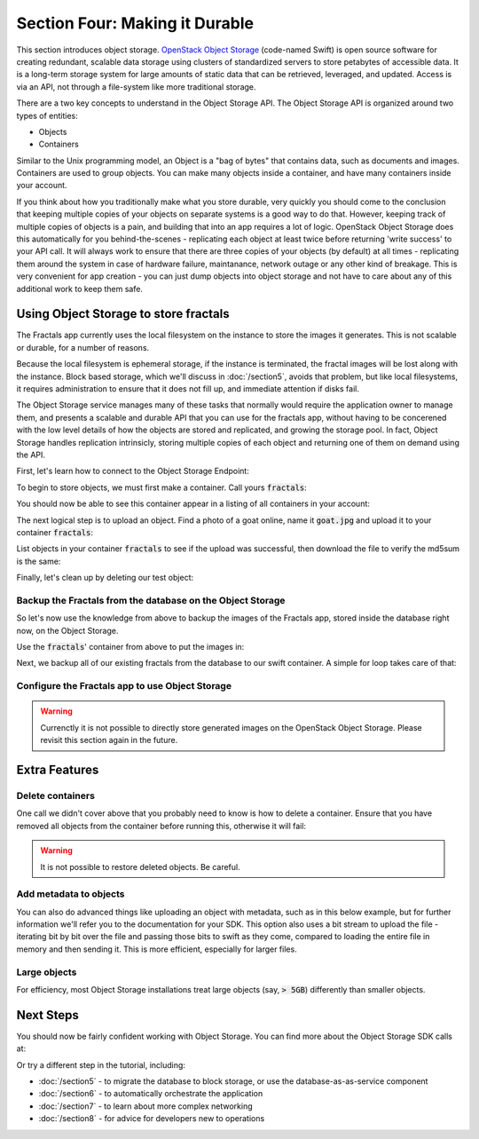 ===============================
Section Four: Making it Durable
===============================

.. todo:: https://github.com/apache/libcloud/pull/492

.. todo:: For later versions of the guide:  Extend the Fractals app to use Swift directly, and show the actual code from there.

.. todo:: Explain how to get objects back out again.

.. todo:: Large object support in Swift http://docs.openstack.org/developer/swift/overview_large_objects.html

This section introduces object storage.
`OpenStack Object Storage <http://www.openstack.org/software/openstack-storage/>`_
(code-named Swift) is open source software for creating redundant, scalable data storage
using clusters of standardized servers to store petabytes of accessible data.
It is a long-term storage system for large amounts of static data that can be
retrieved, leveraged, and updated. Access is via an API, not through a file-system
like more traditional storage.

There are a two key concepts to understand in the Object Storage API. The Object
Storage API is organized around two types of entities:

* Objects
* Containers

Similar to the Unix programming model, an Object is a "bag of bytes" that contains data,
such as documents and images. Containers are used to group objects.
You can make many objects inside a container, and have many containers inside your account.

If you think about how you traditionally make what you store durable, very quickly you should come
to the conclusion that keeping multiple copies of your objects on separate systems is a good way
to do that. However, keeping track of multiple copies of objects is a pain, and building that
into an app requires a lot of logic. OpenStack Object Storage does this automatically for you
behind-the-scenes - replicating each object at least twice before returning 'write success' to your
API call. It will always work to ensure that there are three copies of your objects (by default)
at all times - replicating them around the system in case of hardware failure, maintanance, network
outage or any other kind of breakage. This is very convenient for app creation - you can just dump
objects into object storage and not have to care about any of this additional work to keep them safe.


Using Object Storage to store fractals
--------------------------------------

The Fractals app currently uses the local filesystem on the instance to store the images it
generates. This is not scalable or durable, for a number of reasons.

Because the local filesystem is ephemeral storage, if the instance is terminated, the fractal
images will be lost along with the instance. Block based storage, which we'll discuss in :doc:`/section5`,
avoids that problem, but like local filesystems, it
requires administration to ensure that it does not fill up, and immediate attention if disks fail.

The Object Storage service manages many of these tasks that normally would require the application owner
to manage them, and presents a scalable and durable API that you can use for the fractals app, without
having to be concerened with the low level details of how the objects are stored and replicated,
and growing the storage pool. In fact, Object Storage handles replication intrinsicly, storing multiple
copies of each object and returning one of them on demand using the API.

First, let's learn how to connect to the Object Storage Endpoint:

.. only:: dotnet

    .. warning:: This section has not yet been completed for the .NET SDK

.. only:: fog

    .. warning:: This section has not yet been completed for the fog SDK

.. only:: jclouds

    .. warning:: This section has not yet been completed for the jclouds SDK

.. only:: libcloud

    .. literalinclude:: ../../samples/libcloud/section4.py
        :start-after: step-1
        :end-before: step-2


    .. warning::

        Libcloud 0.16 and 0.17 are afflicted with a bug that means authentication to
        a swift endpoint can fail with `a Python exception <https://issues.apache.org/jira/browse/LIBCLOUD-635>`_.
        If you encounter this, you can upgrade your libcloud version, or apply a simple
        `2-line patch <https://github.com/fifieldt/libcloud/commit/ec58868c3344a9bfe7a0166fc31c0548ed22ea87>`_.

    .. note:: Libcloud uses a different connector for Object Storage to all other OpenStack services,
               so a conn object from previous sections won't work here and we have to create a new one named :code:`swift`.

.. only:: node

    .. warning:: This section has not yet been completed for the pkgcloud SDK

.. only:: openstacksdk

    .. warning:: This section has not yet been completed for the OpenStack SDK

.. only:: phpopencloud

    .. warning:: This section has not yet been completed for the PHP-OpenCloud SDK


To begin to store objects, we must first make a container.
Call yours :code:`fractals`:

.. only:: libcloud

    .. literalinclude:: ../../samples/libcloud/section4.py
        :start-after: step-2
        :end-before: step-3

    You should see output such as:

    .. code-block:: python

        <Container: name=fractals, provider=OpenStack Swift>

You should now be able to see this container appear in a listing of
all containers in your account:

.. only:: libcloud

    .. literalinclude:: ../../samples/libcloud/section4.py
        :start-after: step-3
        :end-before: step-4

    You should see output such as:

    .. code-block:: python

        [<Container: name=fractals, provider=OpenStack Swift>]

The next logical step is to upload an object. Find a photo of a goat
online, name it :code:`goat.jpg` and upload it to your container :code:`fractals`:

.. only:: libcloud

    .. literalinclude:: ../../samples/libcloud/section4.py
        :start-after: step-4
        :end-before: step-5

List objects in your container :code:`fractals` to see if the upload was successful, then download
the file to verify the md5sum is the same:

.. only:: libcloud

    .. literalinclude:: ../../samples/libcloud/section4.py
        :start-after: step-5
        :end-before: step-6

    ::

       [<Object: name=an amazing goat, size=191874, hash=439884df9c1c15c59d2cf43008180048, provider=OpenStack Swift ...>]


    .. literalinclude:: ../../samples/libcloud/section4.py
        :start-after: step-6
        :end-before: step-7

    ::

        <Object: name=an amazing goat, size=954465, hash=7513986d3aeb22659079d1bf3dc2468b, provider=OpenStack Swift ...>

    .. literalinclude:: ../../samples/libcloud/section4.py
        :start-after: step-7
        :end-before: step-8

    ::

        7513986d3aeb22659079d1bf3dc2468b



Finally, let's clean up by deleting our test object:

.. only:: libcloud

    .. literalinclude:: ../../samples/libcloud/section4.py
        :start-after: step-8
        :end-before: step-9

    .. note:: You need to pass in objects to the delete commands, not object names.

    Now there should be no more objects be available in the container :code:`fractals`.

    .. literalinclude:: ../../samples/libcloud/section4.py
        :start-after: step-9
        :end-before: step-10

    ::

        []

Backup the Fractals from the database on the Object Storage
~~~~~~~~~~~~~~~~~~~~~~~~~~~~~~~~~~~~~~~~~~~~~~~~~~~~~~~~~~~

So let's now use the knowledge from above to backup the images of the Fractals app, stored inside the database right now, on the Object Storage.

Use the :code:`fractals`' container from above to put the images in:

.. only:: libcloud

    .. literalinclude:: ../../samples/libcloud/section4.py
        :start-after: step-10
        :end-before: step-11

Next, we backup all of our existing fractals from the database to our swift container. A simple for loop takes care of that:

.. only:: libcloud

    .. literalinclude:: ../../samples/libcloud/section4.py
        :start-after: step-11
        :end-before: step-12

    ::

        <Object: name=025fd8a0-6abe-4ffa-9686-bcbf853b71dc, size=61597, hash=b7a8a26e3c0ce9f80a1bf4f64792cd0c, provider=OpenStack Swift ...>
        <Object: name=26ca9b38-25c8-4f1e-9e6a-a0132a7a2643, size=136298, hash=9f9b4cac16893854dd9e79dc682da0ff, provider=OpenStack Swift ...>
        <Object: name=3f68c538-783e-42bc-8384-8396c8b0545d, size=27202, hash=e6ee0cd541578981c294cebc56bc4c35, provider=OpenStack Swift ...>

    .. note:: Replace :code:`IP_API_1` with the IP address of the API instance.

    .. note:: The example code uses the awesome `Requests library <http://docs.python-requests.org/en/latest/>`_. Ensure that it is installed on your system before trying to run the script above.


Configure the Fractals app to use Object Storage
~~~~~~~~~~~~~~~~~~~~~~~~~~~~~~~~~~~~~~~~~~~~~~~~

.. warning:: Currenctly it is not possible to directly store generated images on the OpenStack Object Storage. Please revisit this section again in the future.

Extra Features
--------------

Delete containers
~~~~~~~~~~~~~~~~~

One call we didn't cover above that you probably need to know is how to delete a container.
Ensure that you have removed all objects from the container before running this, otherwise
it will fail:

.. only:: libcloud

    .. literalinclude:: ../../samples/libcloud/section4.py
        :start-after: step-12
        :end-before: step-13

.. warning:: It is not possible to restore deleted objects. Be careful.

Add metadata to objects
~~~~~~~~~~~~~~~~~~~~~~~

You can also do advanced things like uploading an object with metadata, such
as in this below example, but for further information we'll refer you to the
documentation for your SDK. This option also uses a bit stream to upload the
file - iterating bit by bit over the file and passing those bits to swift as
they come, compared to loading the entire file in memory and then sending it.
This is more efficient, especially for larger files.


.. only:: libcloud

    .. literalinclude:: ../../samples/libcloud/section4.py
        :start-after: step-13
        :end-before: step-14

.. todo:: It would be nice to have a pointer here to section 9.

Large objects
~~~~~~~~~~~~~

For efficiency, most Object Storage installations treat large objects (say, :code:`> 5GB`)
differently than smaller objects.

.. only:: libcloud

    If you are working with large objects, use the :code:`ex_multipart_upload_object`
    call instead of the simpler :code:`upload_object` call. How the upload works behind-the-scenes
    is by splitting the large object into chunks, and creating a special manifest so
    they can be recombined on download. Alter the :code:`chunk_size` parameter (in bytes) according to
    what your cloud can accept.

    .. literalinclude:: ../../samples/libcloud/section4.py
        :start-after: step-14
        :end-before: step-15


Next Steps
----------

You should now be fairly confident working with Object Storage.
You can find more about the Object Storage SDK calls at:

.. only:: libcloud

    https://libcloud.readthedocs.org/en/latest/storage/api.html

Or try a different step in the tutorial, including:

* :doc:`/section5` - to migrate the database to block storage, or use the database-as-as-service component
* :doc:`/section6` - to automatically orchestrate the application
* :doc:`/section7` - to learn about more complex networking
* :doc:`/section8` - for advice for developers new to operations

